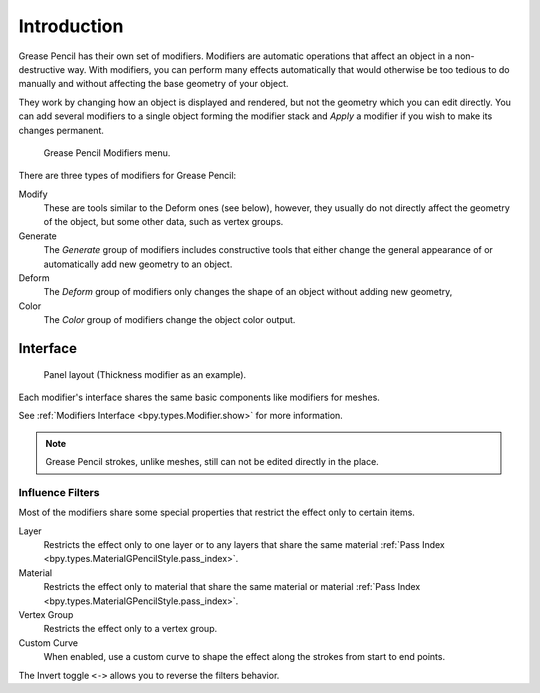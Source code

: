 .. index:: Grease Pencil Modifiers
.. index:: Modifiers; Grease Pencil Modifiers

************
Introduction
************

.. reference::

   :Panel:     :menuselection:`Properties --> Modifiers`

Grease Pencil has their own set of modifiers.
Modifiers are automatic operations that affect an object in a non-destructive way.
With modifiers, you can perform many effects automatically that would otherwise be
too tedious to do manually and without affecting the base geometry of your object.

They work by changing how an object is displayed and rendered, but not the geometry which you can edit directly.
You can add several modifiers to a single object forming the modifier stack
and *Apply* a modifier if you wish to make its changes permanent.

.. figure:: /images/grease-pencil_modifiers_introduction_menu.png

   Grease Pencil Modifiers menu.

There are three types of modifiers for Grease Pencil:

Modify
   These are tools similar to the Deform ones (see below), however, they usually do not directly
   affect the geometry of the object, but some other data, such as vertex groups.
Generate
   The *Generate* group of modifiers includes constructive tools that either change
   the general appearance of or automatically add new geometry to an object.
Deform
   The *Deform* group of modifiers only changes the shape of an object without adding new geometry,
Color
   The *Color* group of modifiers change the object color output.


.. _bpy.ops.object.gpencil_modifier_apply:

Interface
=========

.. figure:: /images/grease-pencil_modifiers_introduction_interface.png

   Panel layout (Thickness modifier as an example).

Each modifier's interface shares the same basic components like modifiers for meshes.

See :ref:`Modifiers Interface <bpy.types.Modifier.show>` for more information.

.. note::

   Grease Pencil strokes, unlike meshes, still can not be edited directly in the place.


.. _grease-pencil-modifier-influence-filters:

Influence Filters
-----------------

Most of the modifiers share some special properties that restrict the effect only to certain items.

Layer
   Restricts the effect only to one layer or to any layers that share the same
   material :ref:`Pass Index <bpy.types.MaterialGPencilStyle.pass_index>`.

Material
   Restricts the effect only to material that share the same material or
   material :ref:`Pass Index <bpy.types.MaterialGPencilStyle.pass_index>`.

Vertex Group
   Restricts the effect only to a vertex group.

Custom Curve
   When enabled, use a custom curve to shape the effect along the strokes
   from start to end points.

The Invert toggle ``<->`` allows you to reverse the filters behavior.
